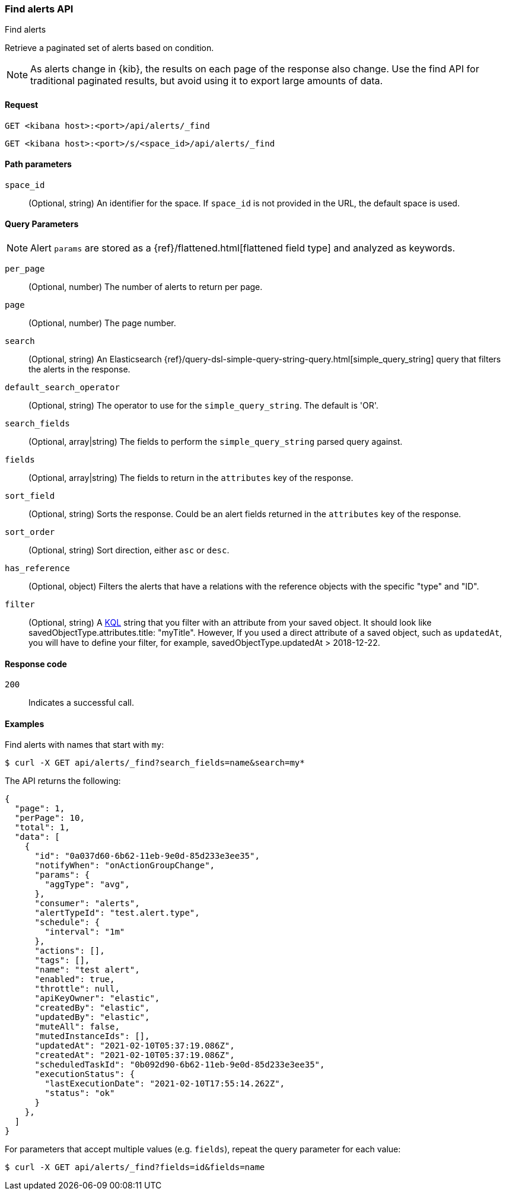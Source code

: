 [[alerts-api-find]]
=== Find alerts API
++++
<titleabbrev>Find alerts</titleabbrev>
++++

Retrieve a paginated set of alerts based on condition.

NOTE: As alerts change in {kib}, the results on each page of the response also
change. Use the find API for traditional paginated results, but avoid using it to export large amounts of data.

[[alerts-api-find-request]]
==== Request

`GET <kibana host>:<port>/api/alerts/_find`

`GET <kibana host>:<port>/s/<space_id>/api/alerts/_find`

[[alerts-api-find-path-params]]
==== Path parameters

`space_id`::
  (Optional, string) An identifier for the space. If `space_id` is not provided in the URL, the default space is used.

[[alerts-api-find-query-params]]
==== Query Parameters

NOTE: Alert `params` are stored as a {ref}/flattened.html[flattened field type] and analyzed as keywords.

`per_page`::
  (Optional, number) The number of alerts to return per page.

`page`::
  (Optional, number) The page number.

`search`::
  (Optional, string) An Elasticsearch {ref}/query-dsl-simple-query-string-query.html[simple_query_string] query that filters the alerts in the response.

`default_search_operator`::
  (Optional, string) The operator to use for the `simple_query_string`. The default is 'OR'.

`search_fields`::
  (Optional, array|string) The fields to perform the `simple_query_string` parsed query against.

`fields`::
  (Optional, array|string) The fields to return in the `attributes` key of the response.

`sort_field`::
  (Optional, string) Sorts the response. Could be an alert fields returned in the `attributes` key of the response.

`sort_order`::
  (Optional, string) Sort direction, either `asc` or `desc`.

`has_reference`::
  (Optional, object) Filters the alerts that have a relations with the reference objects with the specific "type" and "ID".

`filter`::
  (Optional, string) A <<kuery-query, KQL>> string that you filter with an attribute from your saved object.
  It should look like savedObjectType.attributes.title: "myTitle". However, If you used a direct attribute of a saved object, such as `updatedAt`,
  you will have to define your filter, for example, savedObjectType.updatedAt > 2018-12-22.

[[alerts-api-find-request-codes]]
==== Response code

`200`::
    Indicates a successful call.

==== Examples

Find alerts with names that start with `my`:

[source,sh]
--------------------------------------------------
$ curl -X GET api/alerts/_find?search_fields=name&search=my*
--------------------------------------------------
// KIBANA

The API returns the following:

[source,sh]
--------------------------------------------------
{
  "page": 1,
  "perPage": 10,
  "total": 1,
  "data": [
    {
      "id": "0a037d60-6b62-11eb-9e0d-85d233e3ee35",
      "notifyWhen": "onActionGroupChange",
      "params": {
        "aggType": "avg",
      },
      "consumer": "alerts",
      "alertTypeId": "test.alert.type",
      "schedule": {
        "interval": "1m"
      },
      "actions": [],
      "tags": [],
      "name": "test alert",
      "enabled": true,
      "throttle": null,
      "apiKeyOwner": "elastic",
      "createdBy": "elastic",
      "updatedBy": "elastic",
      "muteAll": false,
      "mutedInstanceIds": [],
      "updatedAt": "2021-02-10T05:37:19.086Z",
      "createdAt": "2021-02-10T05:37:19.086Z",
      "scheduledTaskId": "0b092d90-6b62-11eb-9e0d-85d233e3ee35",
      "executionStatus": {
        "lastExecutionDate": "2021-02-10T17:55:14.262Z",
        "status": "ok"
      }
    },
  ]
}
--------------------------------------------------

For parameters that accept multiple values (e.g. `fields`), repeat the
query parameter for each value:

[source,sh]
--------------------------------------------------
$ curl -X GET api/alerts/_find?fields=id&fields=name
--------------------------------------------------
// KIBANA
